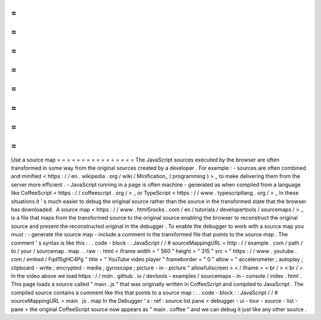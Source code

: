 =
=
=
=
=
=
=
=
=
=
=
=
=
=
=
=
Use
a
source
map
=
=
=
=
=
=
=
=
=
=
=
=
=
=
=
=
The
JavaScript
sources
executed
by
the
browser
are
often
transformed
in
some
way
from
the
original
sources
created
by
a
developer
.
For
example
:
-
sources
are
often
combined
and
minified
<
https
:
/
/
en
.
wikipedia
.
org
/
wiki
/
Minification_
(
programming
)
>
_
to
make
delivering
them
from
the
server
more
efficient
.
-
JavaScript
running
in
a
page
is
often
machine
-
generated
as
when
compiled
from
a
language
like
CoffeeScript
<
https
:
/
/
coffeescript
.
org
/
>
_
or
TypeScript
<
https
:
/
/
www
.
typescriptlang
.
org
/
>
_
In
these
situations
it
'
s
much
easier
to
debug
the
original
source
rather
than
the
source
in
the
transformed
state
that
the
browser
has
downloaded
.
A
source
map
<
https
:
/
/
www
.
html5rocks
.
com
/
en
/
tutorials
/
developertools
/
sourcemaps
/
>
_
is
a
file
that
maps
from
the
transformed
source
to
the
original
source
enabling
the
browser
to
reconstruct
the
original
source
and
present
the
reconstructed
original
in
the
debugger
.
To
enable
the
debugger
to
work
with
a
source
map
you
must
:
-
generate
the
source
map
-
include
a
comment
in
the
transformed
file
that
points
to
the
source
map
.
The
comment
'
s
syntax
is
like
this
:
.
.
code
-
block
:
:
JavaScript
/
/
#
sourceMappingURL
=
http
:
/
/
example
.
com
/
path
/
to
/
your
/
sourcemap
.
map
.
.
raw
:
:
html
<
iframe
width
=
"
560
"
height
=
"
315
"
src
=
"
https
:
/
/
www
.
youtube
.
com
/
embed
/
Fqd15gHC4Pg
"
title
=
"
YouTube
video
player
"
frameborder
=
"
0
"
allow
=
"
accelerometer
;
autoplay
;
clipboard
-
write
;
encrypted
-
media
;
gyroscope
;
picture
-
in
-
picture
"
allowfullscreen
>
<
/
iframe
>
<
br
/
>
<
br
/
>
In
the
video
above
we
load
https
:
/
/
mdn
.
github
.
io
/
devtools
-
examples
/
sourcemaps
-
in
-
console
/
index
.
html
.
This
page
loads
a
source
called
"
main
.
js
"
that
was
originally
written
in
CoffeeScript
and
compiled
to
JavaScript
.
The
compiled
source
contains
a
comment
like
this
that
points
to
a
source
map
:
.
.
code
-
block
:
:
JavaScript
/
/
#
sourceMappingURL
=
main
.
js
.
map
In
the
Debugger
'
s
:
ref
:
source
list
pane
<
debugger
-
ui
-
tour
-
source
-
list
-
pane
>
the
original
CoffeeScript
source
now
appears
as
"
main
.
coffee
"
and
we
can
debug
it
just
like
any
other
source
.
